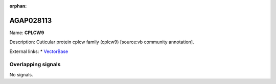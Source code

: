 :orphan:

AGAP028113
=============



Name: **CPLCW9**

Description: Cuticular protein cplcw family (cplcw9) [source:vb community annotation].

External links:
* `VectorBase <https://www.vectorbase.org/Anopheles_gambiae/Gene/Summary?g=AGAP028113>`_

Overlapping signals
-------------------



No signals.


